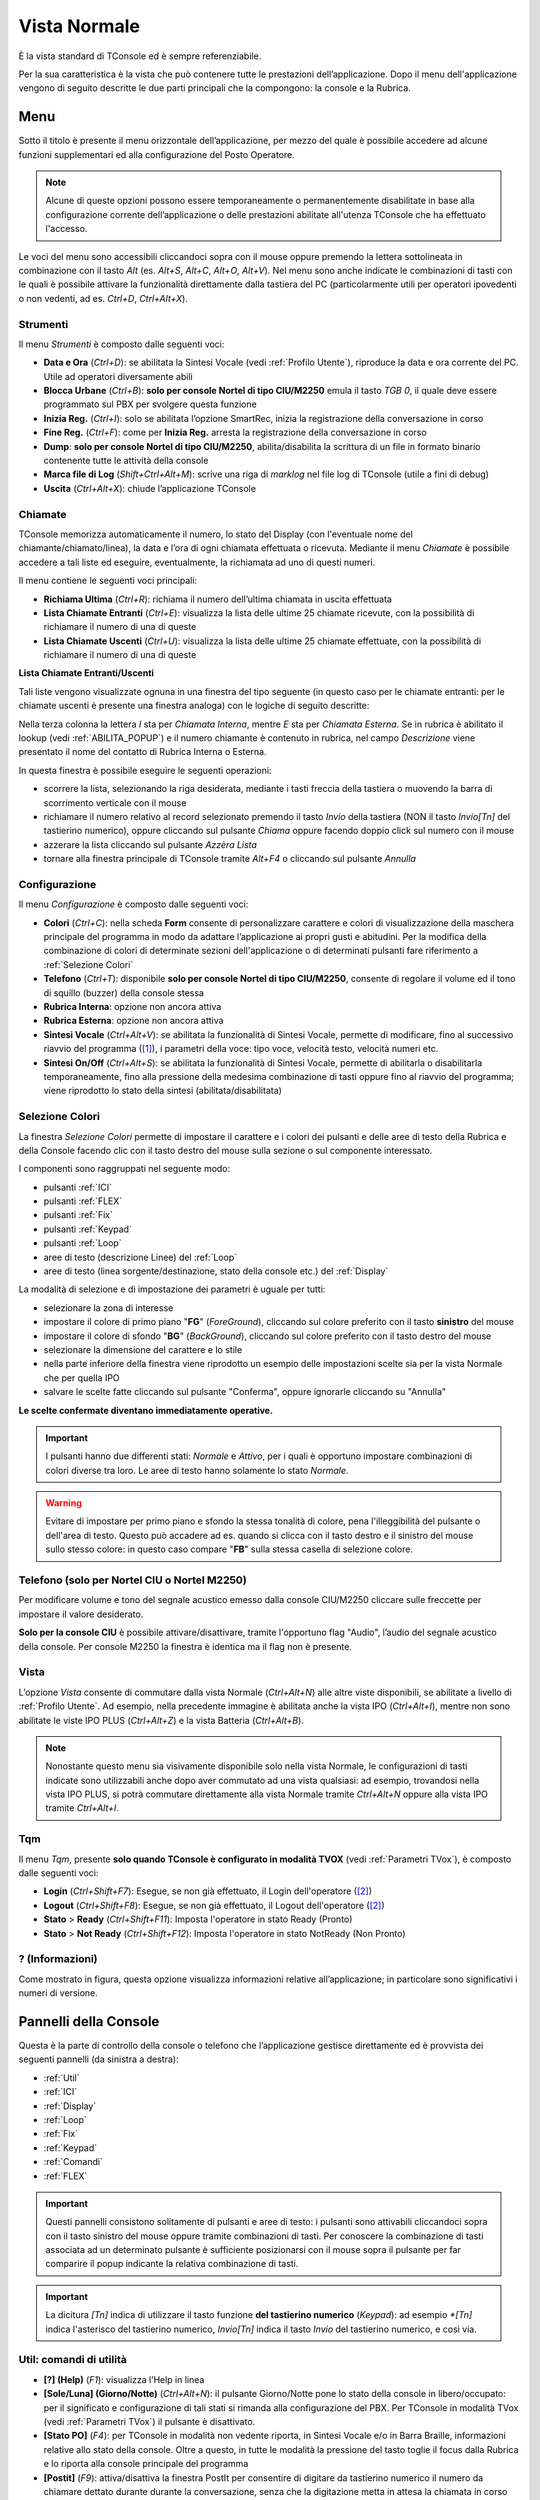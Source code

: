.. _Vista Normale:

=============
Vista Normale
=============

È la vista standard di TConsole ed è sempre referenziabile.

Per la sua caratteristica è la vista che può contenere tutte le prestazioni dell’applicazione. Dopo il menu dell'applicazione vengono di seguito descritte le due parti principali che la compongono: la console e la Rubrica.

Menu
====

Sotto il titolo è presente il menu orizzontale dell’applicazione, per mezzo del quale è possibile accedere ad alcune funzioni supplementari ed alla configurazione del Posto Operatore.

.. note :: Alcune di queste opzioni possono essere temporaneamente o permanentemente disabilitate in base alla configurazione corrente dell’applicazione o delle prestazioni abilitate all'utenza TConsole che ha effettuato l'accesso.

Le voci del menu sono accessibili cliccandoci sopra con il mouse oppure premendo la lettera sottolineata in combinazione con il tasto *Alt* (es. *Alt+S*, *Alt+C*, *Alt+O*, *Alt+V*). Nel menu sono anche indicate le combinazioni di tasti con le quali è possibile attivare la funzionalità direttamente dalla tastiera del PC (particolarmente utili per operatori ipovedenti o non vedenti, ad es. *Ctrl+D*, *Ctrl+Alt+X*).

Strumenti
---------

.. image:: /images/TCONSOLE/UTENTE/CONSOLE/Strumenti.png

Il menu *Strumenti* è composto dalle seguenti voci:

- **Data e Ora** (*Ctrl+D*): se abilitata la Sintesi Vocale (vedi :ref:`Profilo Utente`), riproduce la data e ora corrente del PC. Utile ad operatori diversamente abili
- **Blocca Urbane** (*Ctrl+B*): **solo per console Nortel di tipo CIU/M2250** emula il tasto *TGB 0*, il quale deve essere programmato sul PBX per svolgere questa funzione
- **Inizia Reg.** (*Ctrl+I*): solo se abilitata l’opzione SmartRec, inizia la registrazione della conversazione in corso
- **Fine Reg.** (*Ctrl+F*): come per **Inizia Reg.** arresta la registrazione della conversazione in corso
- **Dump**: **solo per console Nortel di tipo CIU/M2250**, abilita/disabilita la scrittura di un file in formato binario contenente tutte le attività della console
- **Marca file di Log** (*Shift+Ctrl+Alt+M*): scrive una riga di *marklog* nel file log di TConsole (utile a fini di debug)
- **Uscita** (*Ctrl+Alt+X*): chiude l’applicazione TConsole

Chiamate
--------

.. image:: /images/TCONSOLE/UTENTE/CONSOLE/Chiamate.png

TConsole memorizza automaticamente il numero, lo stato del Display (con l'eventuale nome del chiamante/chiamato/linea), la data e l’ora di ogni chiamata effettuata o ricevuta. Mediante il menu *Chiamate* è possibile accedere a tali liste ed eseguire, eventualmente, la richiamata ad uno di questi numeri.

Il menu contiene le seguenti voci principali:

- **Richiama Ultima** (*Ctrl+R*): richiama il numero dell’ultima chiamata in uscita effettuata
- **Lista Chiamate Entranti** (*Ctrl+E*): visualizza la lista delle ultime 25 chiamate ricevute, con la possibilità di richiamare il numero di una di queste
- **Lista Chiamate Uscenti** (*Ctrl+U*): visualizza la lista delle ultime 25 chiamate effettuate, con la possibilità di richiamare il numero di una di queste

.. _Lista Chiamate Entranti/Uscenti:

**Lista Chiamate Entranti/Uscenti**

Tali liste vengono visualizzate ognuna in una finestra del tipo seguente (in questo caso per le chiamate entranti: per le chiamate uscenti è presente una finestra analoga) con le logiche di seguito descritte:

.. image:: /images/TCONSOLE/UTENTE/CONSOLE/ListaChiamateEntranti.png

Nella terza colonna la lettera *I* sta per *Chiamata Interna*, mentre *E* sta per *Chiamata Esterna*. Se in rubrica è abilitato il lookup (vedi :ref:`ABILITA_POPUP`) e il numero chiamante è contenuto in rubrica, nel campo *Descrizione* viene presentato il nome del contatto di Rubrica Interna o Esterna.

In questa finestra è possibile eseguire le seguenti operazioni:

- scorrere la lista, selezionando la riga desiderata, mediante i tasti freccia della tastiera o muovendo la barra di scorrimento verticale con il mouse
- richiamare il numero relativo al record selezionato premendo il tasto *Invio* della tastiera (NON il tasto *Invio\[Tn\]* del tastierino numerico), oppure cliccando sul pulsante *Chiama* oppure facendo doppio click sul numero con il mouse
- azzerare la lista cliccando sul pulsante *Azzèra Lista*
- tornare alla finestra principale di TConsole tramite *Alt+F4* o cliccando sul pulsante *Annulla*

Configurazione
--------------

.. image:: /images/TCONSOLE/UTENTE/CONSOLE/Configurazione.png

.. TODO: Colori? in alternativa spostare in installazione

Il menu *Configurazione* è composto dalle seguenti voci:

.. - **Colori** (*Ctrl+C*): consente di personalizzare i colori di visualizzazione in modo da adattare l’applicazione ai propri gusti e abitudini
- **Colori** (*Ctrl+C*): nella scheda **Form** consente di personalizzare carattere e colori di visualizzazione della maschera principale del programma in modo da adattare l’applicazione ai propri gusti e abitudini. Per la modifica della combinazione di colori di determinate sezioni dell'applicazione o di determinati pulsanti fare riferimento a :ref:`Selezione Colori`
- **Telefono** (*Ctrl+T*): disponibile **solo per console Nortel di tipo CIU/M2250**, consente di regolare il volume ed il tono di squillo (buzzer) della console stessa
- **Rubrica Interna**: opzione non ancora attiva
- **Rubrica Esterna**: opzione non ancora attiva
- **Sintesi Vocale** (*Ctrl+Alt+V*): se abilitata la funzionalità di Sintesi Vocale, permette di modificare, fino al successivo riavvio del programma ([1]_), i parametri della voce: tipo voce, velocità testo, velocità numeri etc.
- **Sintesi On/Off** (*Ctrl+Alt+S*): se abilitata la funzionalità di Sintesi Vocale, permette di abilitarla o disabilitarla temporaneamente, fino alla pressione della medesima combinazione di tasti oppure fino al riavvio del programma; viene riprodotto lo stato della sintesi (abilitata/disabilitata)

.. _Selezione Colori:

Selezione Colori
----------------

.. image:: /images/TCONSOLE/UTENTE/CONSOLE/SelezioneColori.png

.. .. image:: /images/TCONSOLE/UTENTE/CONSOLE/SelezioneColori_old.png

La finestra *Selezione Colori* permette di impostare il carattere e i colori dei pulsanti e delle aree di testo della Rubrica e della Console facendo clic con il tasto destro del mouse sulla sezione o sul componente interessato.

I componenti sono raggruppati nel seguente modo:

..
  - pulsanti ICI
  - pulsanti FLEX
  - pulsanti Fix
  - pulsanti Keypad
  - pulsanti Linea (pannello Loop)
  - aree di testo descrizione Linee (pannello Loop)
  - aree di testo Display

- pulsanti :ref:`ICI`
- pulsanti :ref:`FLEX`
- pulsanti :ref:`Fix`
- pulsanti :ref:`Keypad`
- pulsanti :ref:`Loop`
- aree di testo (descrizione Linee) del :ref:`Loop`
- aree di testo (linea sorgente/destinazione, stato della console etc.) del :ref:`Display`
.. - pulsanti :ref:`TQM`

La modalità di selezione e di impostazione dei parametri è uguale per tutti:

- selezionare la zona di interesse
- impostare il colore di primo piano "**FG**" (*ForeGround*), cliccando sul colore preferito con il tasto **sinistro** del mouse
- impostare il colore di sfondo "**BG**" (*BackGround*), cliccando sul colore preferito con il tasto destro del mouse
- selezionare la dimensione del carattere e lo stile
- nella parte inferiore della finestra viene riprodotto un esempio delle impostazioni scelte sia per la vista Normale che per quella IPO
- salvare le scelte fatte cliccando sul pulsante "Conferma", oppure ignorarle cliccando su "Annulla"

**Le scelte confermate diventano immediatamente operative.**

.. important :: I pulsanti hanno due differenti stati: *Normale* e *Attivo*, per i quali è opportuno impostare combinazioni di colori diverse tra loro. Le aree di testo hanno solamente lo stato *Normale*.

.. warning :: Evitare di impostare per primo piano e sfondo la stessa tonalità di colore, pena l'illeggibilità del pulsante o dell'area di testo. Questo può accadere ad es. quando si clicca con il tasto destro e il sinistro del mouse sullo stesso colore: in questo caso compare "**FB**" sulla stessa casella di selezione colore.

Telefono (solo per Nortel CIU o Nortel M2250)
---------------------------------------------

.. image:: /images/TCONSOLE/UTENTE/CONSOLE/ConfigurazioneTelefonoNortelCIU.png

Per modificare volume e tono del segnale acustico emesso dalla console CIU/M2250 cliccare sulle freccette per impostare il valore desiderato.

**Solo per la console CIU** è possibile attivare/disattivare, tramite l'opportuno flag "Audio", l’audio del segnale acustico della console. Per console M2250 la finestra è identica ma il flag non è presente.

.. _Vista:

Vista
-----

.. image:: /images/TCONSOLE/UTENTE/CONSOLE/Vista.png

L’opzione *Vista* consente di commutare dalla vista Normale (*Ctrl+Alt+N*) alle altre viste disponibili, se abilitate a livello di :ref:`Profilo Utente`. Ad esempio, nella precedente immagine è abilitata anche la vista IPO (*Ctrl+Alt+I*), mentre non sono abilitate le viste IPO PLUS (*Ctrl+Alt+Z*) e la vista Batteria (*Ctrl+Alt+B*).

.. note :: Nonostante questo menu sia visivamente disponibile solo nella vista Normale, le configurazioni di tasti indicate sono utilizzabili anche dopo aver commutato ad una vista qualsiasi: ad esempio, trovandosi nella vista IPO PLUS, si potrà commutare direttamente alla vista Normale tramite *Ctrl+Alt+N* oppure alla vista IPO tramite *Ctrl+Alt+I*.

Tqm
-----

.. image:: /images/TCONSOLE/UTENTE/CONSOLE/Tqm.png

Il menu *Tqm*, presente **solo quando TConsole è configurato in modalità TVOX** (vedi :ref:`Parametri TVox`), è composto dalle seguenti voci:

- **Login** (*Ctrl+Shift+F7*): Esegue, se non già effettuato, il Login dell'operatore ([2]_)
- **Logout** (*Ctrl+Shift+F8*): Esegue, se non già effettuato, il Logout dell'operatore ([2]_)
- **Stato** > **Ready** (*Ctrl+Shift+F11*): Imposta l'operatore in stato Ready (Pronto)
- **Stato** > **Not Ready** (*Ctrl+Shift+F12*): Imposta l'operatore in stato NotReady (Non Pronto)

? (Informazioni)
----------------

.. image:: /images/TCONSOLE/UTENTE/CONSOLE/Informazioni.png

Come mostrato in figura, questa opzione visualizza informazioni relative all’applicazione; in particolare sono significativi i numeri di versione.

.. image:: /images/TCONSOLE/UTENTE/CONSOLE/info.png

Pannelli della Console
======================

Questa è la parte di controllo della console o telefono che l’applicazione gestisce direttamente ed è provvista dei seguenti pannelli (da sinistra a destra):

- :ref:`Util`
- :ref:`ICI`
- :ref:`Display`
- :ref:`Loop`
- :ref:`Fix`
- :ref:`Keypad`
- :ref:`Comandi`
- :ref:`FLEX`
.. - :ref:`TQM`

.. important:: Questi pannelli consistono solitamente di pulsanti e aree di testo: i pulsanti sono attivabili cliccandoci sopra con il tasto sinistro del mouse oppure tramite combinazioni di tasti. Per conoscere la combinazione di tasti associata ad un determinato pulsante è sufficiente posizionarsi con il mouse sopra il pulsante per far comparire il popup indicante la relativa combinazione di tasti.

.. important:: La dicitura *[Tn]* indica di utilizzare il tasto funzione **del tastierino numerico** (*Keypad*): ad esempio *\*[Tn]* indica l'asterisco del tastierino numerico, *Invio[Tn]* indica il tasto *Invio* del tastierino numerico, e così via.

.. _Util:

Util: comandi di utilità
------------------------

.. image:: /images/TCONSOLE/UTENTE/CONSOLE/Util.png

- **[?] (Help)** (*F1*):  visualizza l’Help in linea
- **[Sole/Luna] (Giorno/Notte)** (*Ctrl+Alt+N*):  il pulsante Giorno/Notte pone lo stato della console in libero/occupato: per il significato e configurazione di tali stati si rimanda alla configurazione del PBX. Per TConsole in modalità TVox (vedi :ref:`Parametri TVox`) il pulsante è disattivato.
- **[Stato PO]** (*F4*): per TConsole in modalità non vedente riporta, in Sintesi Vocale e/o in Barra Braille, informazioni relative allo stato della console. Oltre a questo, in tutte le modalità la pressione del tasto toglie il focus dalla Rubrica e lo riporta alla console principale del programma
- **[Postit]** (*F9*): attiva/disattiva la finestra PostIt per consentire di digitare da tastierino numerico il numero da chiamare dettato durante durante la conversazione, senza che la digitazione metta in attesa la chiamata in corso
- **[In] (Lista Ch. Entranti)** (*Ctrl+E*): visualizza la finestra con l’elenco delle ultime chiamate entranti (vedi :ref:`Lista Chiamate Entranti/Uscenti <Lista Chiamate Entranti/Uscenti>`)
- **[Out] (Lista Ch. Uscenti)** (*Ctrl+U*): visualizza la finestra con l’elenco delle ultime chiamate uscenti (vedi :ref:`Lista Chiamate Entranti/Uscenti <Lista Chiamate Entranti/Uscenti>`)

.. _ICI:

ICI: identificazione chiamate entranti
--------------------------------------

.. image:: /images/TCONSOLE/UTENTE/CONSOLE/ICI.png

Questo pannello (*Incoming Call Identification*) indica all’operatore la tipologia delle chiamate che si presentano alla console: le etichette riportate (*Interna*, *Esterna* etc.) dipendono dalla configurazione del PBX e, in certi contesti, sono modificabili (vedi :ref:`Tasti ICI`).

L’arrivo di una chiamata attiva il relativo pulsante che consente, se premuto, di rispondere direttamente a quel tipo di chiamata senza utilizzare i pulsanti "Linea"; questa funzionalità permette, ad es. nel caso si presentino in ingresso più chiamate di diverso tipo, di privilegiare la risposta ad un tipo di chiamata (ad es. le chiamate con ICI *Esterna*) rispetto ad un altro.

La selezione del pulsante può avvenire anche tramite tastiera, premendo i tasti da *Ctrl+F1* a *Ctrl+F10*, dove il pulsante più basso corrisponde a *Ctrl+F1*, quello più alto a *Ctrl+F10*.

.. _Display:

Display
-------

.. image:: /images/TCONSOLE/UTENTE/CONSOLE/Display.png

Il pannello *Display* è composto da tre righe:

- la prima (**Linea sorgente**) fornisce informazioni relative alla chiamata in ingresso
- la seconda (**Linea destinazione**) fornisce informazioni sulla chiamata in uscita
- la terza (**Stato della console**) riporta lo stato della console o telefono (*Libero*/*Occupato*/*Notte*/*Attivo*) e, se previsto dalla configurazione TConsole, il numero delle chiamate in coda

Le informazioni relative alle linee sorgente e destinazione, tipicamente numero chiamante e numero chiamato, linea e nome associato al numero, possono variare in base alla programmazione del PBX. Ad esempio, in riferimento all'immagine precedente:

- la Linea sorgente visualizza il numero chiamante *0452224660* e il numero chiamato *42264* (in questo caso è l'interno del PO; in altri contesti si può presentare la numerazione pubblica chiamata)
- la Linea destinazione visualizza il numero *4226* che il PO sta chiamando, con la Linea sorgente messa in attesa
- lo Stato della console è *Attivo*

.. _Loop:

Loop: pulsanti di impegno linea
-------------------------------

.. image:: /images/TCONSOLE/UTENTE/CONSOLE/Loop.png

Per rispondere ad una chiamata in ingresso, si utilizzano i pulsanti *Linea* (loop); a fianco di ciascun pulsante viene riportato lo stato della linea.
I pulsanti possono essere cliccati con il  mouse oppure selezionati da tastiera mediante le combinazioni di tasti da *Ctrl+0[Tn]* a *Ctrl+5[Tn]* (se le linee visualizzate sono 6, altrimenti fino a *CTRL+11[Tn]* per 12 linee).

.. important:: Nel caso di più chiamate in ingresso in contemporanea, il tasto *+[Tn]* (tasto di Risposta/Impegno) risponde alla prima chiamata che sta squillando.

.. note:: Per centrali che prevedono l'impegno linea la pressione del relativo pulsante va ad impegnare la rispettiva linea. La pressione del *+[Tn]* impegna la prima linea libera.

Ad esempio, in riferimento all'immagine precedente:

- la Linea 0 è in stato *In Attesa* (può trattarsi indifferentemente di una chiamata ricevuta e risposta oppure di una chiamata effettuata, in seguito messa in attesa dal PO)
- la Linea 1 è in stato *Risposta* (è la linea attiva, con cui il PO si trova ora in conversazione)
- sulla linea 2 sta squillando una chiamata in ingresso il cui numero è associato al contatto "Scomparin" di Rubrica ([3]_)
- sulla linea 3 sta squillando un'altra chiamata in ingresso dal numero 0452224660 che non è associato ad alcun contatto di Rubrica

In queste condizioni è possibile eseguire una delle seguenti azioni:

- premere *Ctrl+2[Tn]* oppure *+[Tn]* per rispondere alla chiamata in ingresso da "Scomparin" sulla linea 2, mettendo in attesa anche la linea 1 e lasciando in ring la chiamata in ingresso dal numero 0452224660 sulla linea 3
- premere *Ctrl+3[Tn]* per rispondere alla chiamata in ingresso dal numero 0452224660 sulla linea 3, mettendo in attesa anche la linea 1 e lasciando in ring la chiamata in ingresso da "Scomparin" sulla linea 2
- premere *Ctrl+0[Tn]* per riprendere la chiamata sulla linea 0, mettendo in attesa la linea 1 e lasciando in ring le linee 2 e 3
- premere *-[Tn]* per mettere in attesa anche la chiamata sulla linea 1, lasciando in ring le linee 2 e 3
- (se previsto lato centrale) premere *Ctrl+4[Tn]* per impegnare la linea 4, mettendo in attesa anche la linea 1 e lasciando in ring le linee 2 e 3

.. _Fix:

Fix: comandi di base
--------------------

.. image:: /images/TCONSOLE/UTENTE/CONSOLE/Fix.png

Sono le funzioni "classiche" della console, indipendenti dalla programmazione del PBX pertanto sono sempre presenti. Sono normalmente utilizzate nel corso della procedura di trasferimento di una chiamata.

In particolare:

- **[Escl.] (Excl Src)** (*Ctrl+Shift+F5*): **Escludi chiamante** (origine), tasto della **prima** riga: pone nello stato *Attesa* il chiamante e permette di parlare con il chiamato senza che il chiamante ascolti
- **[Escl.] (Excl Dest)** (*Ctrl+Shift+F4*): **Escludi chiamato** (destinazione), tasto della **seconda** riga: pone nello stato *Attesa* il chiamato e permette di parlare con il chiamante senza che il chiamato ascolti
- **[Ril.] (Rls Src)** (*Ctrl+Shift+F3*): **Rilascia chiamante** (origine), tasto della **prima** riga: rilascia il chiamante dalla conversazione e torna in linea con il chiamato
- **[Ril.] (Rls Dest)** (*Ctrl+Shift+F2* oppure *\*[Tn]*): **Rilascia chiamato** (destinazione), tasto della **seconda** riga: rilascia il chiamato dalla conversazione e torna in linea con il chiamante

.. _Keypad:

Keypad: tastiera telefonica
---------------------------

.. image:: /images/TCONSOLE/UTENTE/CONSOLE/Keypad.png

Per comporre il numero manualmente si può utilizzare il tastierino numerico del PC (parte destra della tastiera) o cliccare sui pulsanti di composizione presenti sul pannello *Keypad*.

.. important:: In questo contesto, in caso di errata digitazione del numero da chiamare **non** è possibile cancellarne una parte (ad esempio l'ultima cifra tramite il tasto *backspace*): va annullata l'intera digitazione tramite la funzione **Rilascia chiamato** (*Ctrl+Shift+F2* oppure *\*[Tn]*) (decritta in :ref:`Fix`) e a questo punto bisogna ripetere interamente la digitazione del numero.

.. accenno alla funzione postit in cui è possibile usare il backspace?

.. _Comandi:

Comandi
-------

.. image:: /images/TCONSOLE/UTENTE/CONSOLE/Comandi.png

.. _FLEX:

FLEX: comandi definiti dall’utente
----------------------------------

.. image:: /images/TCONSOLE/UTENTE/CONSOLE/FLEX.png

Queste funzioni programmabili dipendono:

- dalla configurazione del PBX, nel caso di console Nortel M2250/CIU: in questo caso è opportuno configurare le etichette visualizzate in modo che corrispondano alle impostazioni del PBX (tasti funzione della console se si tratta di M2250)
- dalla configurazione di TConsole, nel caso di telefono SNOM o di telefono controllato via TAPI

La selezione del pulsante può avvenire cliccandoci sopra con il mouse oppure da tastiera, premendo le combinazioni di tasti da *Shift+F1*, *Shift+F2* etc. fino a *Shift+F11*, dove il pulsante FLEX più basso corrisponde a *Shift+F1*, quello più alto a *Shift+F11*.

.. warning:: Per il primo FLEX in alto **NON** viene utilizzata la combinazione *Shift+F10*, ma si deve utilizzare *Shift+F11*.

La configurazione dei tasti FLEX e delle loro etichette è descritta in :ref:`Tasti FLEX`.

..
    .. _TQM:

    TQM: comandi per la gestione TQM
    ----------------------------------

Rubrica F3
==========

TConsole integra una rubrica telefonica mediante la quale è possibile gestire (localmente od in maniera centralizzata) una notevole quantità di nominativi sia interni che esterni, effettuando rapide ricerche e composizioni automatiche. Questo è il contesto sempre presente.

Il contesto Rubrica si compone delle seguenti parti:

- campi di selezione per la ricerca dei nominativi
- risultato della ricerca
- dettaglio dei nominativi trovati
- quantità di nominativi ricercati
- tasto di ricerca (da tastiera tasto *[Invio]* **non del tastierino numerico**)
- tasto di ricerca alternativa (da tastiera *F11* - vedi parametro :ref:`RIC_ALT`) 
- tasto per la composizione automatica dei numeri telefonici (da tastiera *F12* - vedi parametro :ref:`F12`)
- funzioni per la manutenzione della Rubrica (inserimento/modifica dei contatti o impostazione dei colori)

.. image:: /images/TCONSOLE/UTENTE/CONSOLE/Rubrica.png

Ricerca nominativi
------------------

Per eseguire una nuova ricerca seguire le seguenti istruzioni:

- premere il tasto *F3* della tastiera: a questo punto il cursore si posiziona nel primo campo di ricerca (default *Descrizione*) svuotando l'eventuale ricerca precedente;
- se desiderato, indicare le opzioni di ricerca compilando i vari campi in modo da restringere la ricerca effettuata. Il tasto *Tab* consente di spostarsi sul campo successivo
- cliccare sul pulsante *Cerca* ("lente d'ingrandimento") o premere il tasto *Invio* (NON del tastierino numerico);

I nominativi soddisfacenti le opzioni di ricerca verranno elencati nell’area di visualizzazione: spostando il cursore con i tasti freccia o selezionando un particolare nominativo con il mouse, il dettaglio del record viene mostrato nelle apposite finestre sottostanti.

.. note:: Se nessun dato viene specificato nei campi di ricerca, verranno visualizzati **tutti** i nominativi presenti in rubrica.

Ricerca contestuale: si intende la ricerca di una parola in tutti i campi di rubrica (si utilizza sempre le logiche qbe). 
Per attivare la ricerca contestuale si utilizza il tasto [-] (selezionabile con il mouse) in alto a sx nel riquadro delle edit di ricerca oppure utilizzando la sequenza da tastiera *Ctrl+Shift+T*. Ripetendo la stessa sequenza si passa nella modalità di ricerca standard.
I tasti di ricerca possono essere spostati nel lato destro o sinistro della finestra in base al parametro utente opportunamente configurato: *Tasti Ricerca a Sx SI/NO*

Composizione automatica
-----------------------

Inserimento nominativi
----------------------

Modifica e cancellazione nominativi
-----------------------------------

.. xxx

.. .. image:: /images/TCONSOLE/UTENTE/CONSOLE/info.png

.. rubric:: Note

.. .. [1] Le modifiche applicate ai parametri della Sintesi Vocale rimangono effettive fino al successivo riavvio di TConsole, quando vengono ripristinati i parametri precedenti alle modifiche applicate tramite l'interfaccia dell'applicazione. Per rendere effettive queste modifiche i valori desiderati vanno impostati nel :ref:`Profilo Utente`, riquadro Permessi, funzionalità Sintesi Vocale
.. [1] al riavvio di TConsole vengono ripristinati i parametri della Sintesi Vocale precedenti alle modifiche applicate tramite interfaccia dell'applicazione. Per rendere effettive queste modifiche i valori desiderati vanno impostati nel :ref:`Profilo Utente`, riquadro *Permessi*, funzionalità **Sintesi Vocale**
.. [2] il Login e il Logout dell'operatore avvengono automaticamente rispettivamente al momento dell’apertura e della chiusura di TConsole
.. [3] per abilitare il lookup in Rubrica per le chiamate in ingresso occorre abilitare il parametro :ref:`ABILITA_POPUP`